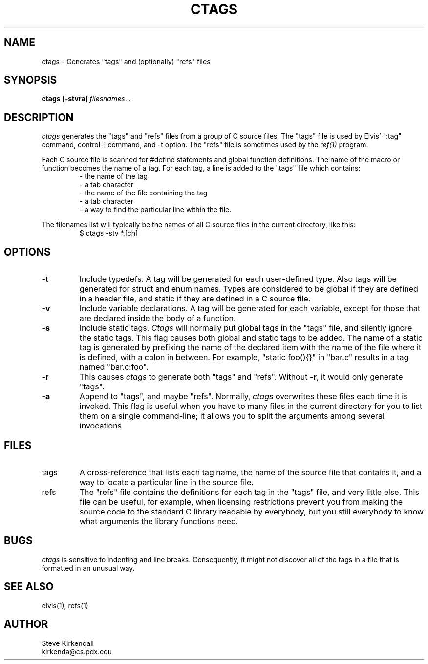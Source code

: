 .TH CTAGS 1
.SH NAME
ctags - Generates "tags" and (optionally) "refs" files
.SH SYNOPSIS
\fBctags\fP [\fB-stvra\fP] \fIfilesnames\fP...
.SH DESCRIPTION
\fIctags\fP generates the "tags" and "refs" files
from a group of C source files.
The "tags" file is used by Elvis' ":tag" command,
control-] command,
and -t option.
The "refs" file is sometimes used by the \fIref(1)\fP program.
.PP
Each C source file is scanned for #define statements and
global function definitions.
The name of the macro or function becomes the name of a tag.
For each tag, a line is added to the "tags" file which contains:
.RS
.nf
       - the name of the tag
       - a tab character
       - the name of the file containing the tag
       - a tab character
       - a way to find the particular line within the file.
.RE
.fi
.PP
The filenames list will typically be the names of all C source
files in the current directory, like this:
.RS
.nf
$ ctags -stv *.[ch]
.RE
.fi
.SH OPTIONS
.IP \fB-t\fR
Include typedefs.
A tag will be generated for each user-defined type.
Also tags will be generated for struct and enum names.
Types are considered to be global if they are defined in a header file,
and static if they are defined in a C source file.
.IP \fB-v\fR
Include variable declarations.
A tag will be generated for each variable, except for those that are declared
inside the body of a function.
.IP \fB-s\fR
Include static tags.
\fICtags\fR will normally put global tags in the "tags" file, and silently ignore
the static tags.
This flag causes both global and static tags to be added.
The name of a static tag is generated by prefixing the name of the declared
item with the name of the file where it is defined, with a colon in between.
For example, "static foo(){}" in "bar.c" results in a tag named "bar.c:foo".
.IP \fB-r\fP
This causes \fIctags\fP to generate both "tags" and "refs".
Without \fB-r\fP, it would only generate "tags".
.IP \fB-a\fR
Append to "tags", and maybe "refs".
Normally, \fIctags\fR overwrites these files each time it is invoked.
This flag is useful when you have to many files in the current directory
for you to list them on a single command-line;
it allows you to split the arguments among several invocations.
.SH FILES
.IP tags
A cross-reference that lists each tag name, the name of the source file that
contains it, and a way to locate a particular line in the source file.
.IP refs
The "refs" file contains the definitions for each tag in the "tags" file,
and very little else.
This file can be useful, for example, when licensing restrictions prevent
you from making the source code to the standard C library readable by everybody,
but you still everybody to know what arguments the library functions need.
.SH BUGS
.PP
\fIctags\fR is sensitive to indenting and line breaks.
Consequently, it might not discover all of the tags in a file that
is formatted in an unusual way.
.SH "SEE ALSO"
elvis(1), refs(1)
.SH AUTHOR
.nf
Steve Kirkendall
kirkenda@cs.pdx.edu
.fi
